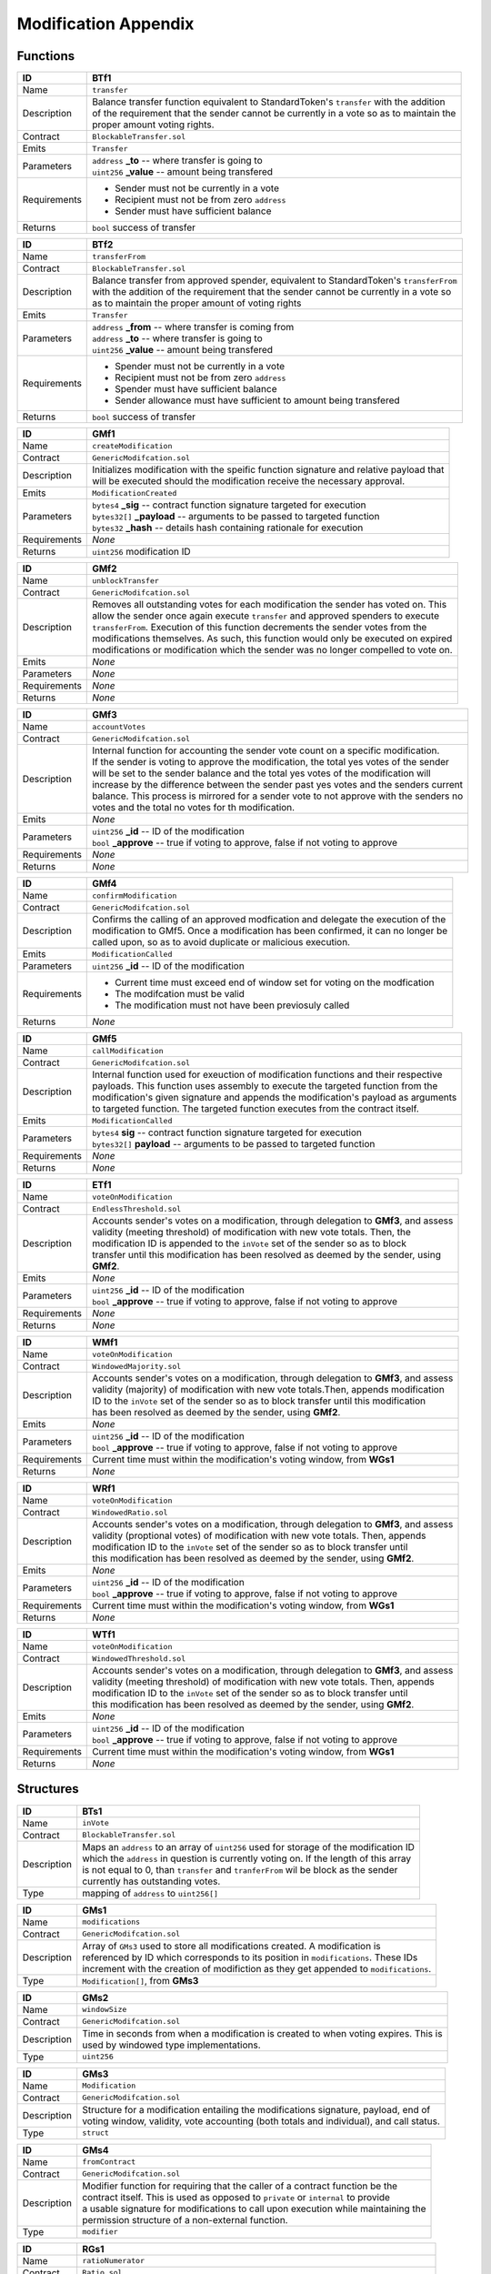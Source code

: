 .. index:: ! mod-appendix

.. _mod-appendix:


#####################
Modification Appendix
#####################

Functions
~~~~~~~~~

================    ====================================================
ID                  BTf1
================    ====================================================
Name                ``transfer``

Description         | Balance transfer function equivalent to StandardToken's ``transfer`` with the addition
                    | of the requirement that the sender cannot be currently in a vote so as to maintain the
                    | proper amount voting rights.


Contract            ``BlockableTransfer.sol``

Emits               ``Transfer``

Parameters          | ``address`` **_to** -- where transfer is going to
                    | ``uint256`` **_value** -- amount being transfered


Requirements        - Sender must not be currently in a vote
                    - Recipient must not be from zero ``address``
                    - Sender must have sufficient balance

Returns             ``bool`` success of transfer
================    ====================================================



================    ====================================================
ID                  BTf2
================    ====================================================
Name                ``transferFrom``

Contract            ``BlockableTransfer.sol``

Description         | Balance transfer from approved spender, equivalent to StandardToken's ``transferFrom``
                    | with the addition of the requirement that the sender cannot be currently in a vote so
                    | as to maintain the proper amount of voting rights


Emits               ``Transfer``

Parameters          | ``address`` **_from** -- where transfer is coming from
                    | ``address`` **_to** -- where transfer is going to
                    | ``uint256`` **_value** -- amount being transfered


Requirements        - Spender must not be currently in a vote
                    - Recipient must not be from zero ``address``
                    - Spender must have sufficient balance
                    - Sender allowance must have sufficient to amount being transfered

Returns             ``bool`` success of transfer
================    ====================================================



================    ====================================================
ID                  GMf1
================    ====================================================
Name                ``createModification``

Contract            ``GenericModifcation.sol``

Description         | Initializes modification with the speific function signature and relative payload that
                    | will be executed should the modification receive the necessary approval.


Emits               ``ModificationCreated``

Parameters          | ``bytes4`` **_sig** -- contract function signature targeted for execution
                    | ``bytes32[]`` **_payload** -- arguments to be passed to targeted function
                    | ``bytes32`` **_hash** -- details hash containing rationale for execution


Requirements        *None*

Returns             ``uint256`` modification ID
================    ====================================================



================    ====================================================
ID                  GMf2
================    ====================================================
Name                ``unblockTransfer``

Contract            ``GenericModifcation.sol``

Description         | Removes all outstanding votes for each modification the sender has voted on. This
                    | allow the sender once again execute ``transfer`` and approved spenders to execute
                    | ``transferFrom``. Execution of this function decrements the sender votes from the
                    | modifications themselves. As such, this function would only be executed on expired
                    | modifications or modification which the sender was no longer compelled to vote on.


Emits               *None*

Parameters          *None*

Requirements        *None*

Returns             *None*
================    ====================================================



================    ====================================================
ID                  GMf3
================    ====================================================
Name                ``accountVotes``

Contract            ``GenericModifcation.sol``

Description         | Internal function for accounting the sender vote count on a specific modification.
                    | If the sender is voting to approve the modification, the total yes votes of the sender
                    | will be set to the sender balance and the total yes votes of the modification will
                    | increase by the difference between the sender past yes votes and the senders current
                    | balance. This process is mirrored for a sender vote to not approve with the senders no
                    | votes and the total no votes for th modification.


Emits               *None*

Parameters          | ``uint256`` **_id** -- ID of the modification
                    | ``bool`` **_approve** -- true if voting to approve, false if not voting to approve


Requirements        *None*

Returns             *None*
================    ====================================================



================    ====================================================
ID                  GMf4
================    ====================================================
Name                ``confirmModification``

Contract            ``GenericModifcation.sol``

Description         | Confirms the calling of an approved modfication and delegate the execution of the
                    | modification to GMf5. Once a modification has been confirmed, it can no longer be
                    | called upon, so as to avoid duplicate or malicious execution.


Emits               ``ModificationCalled``

Parameters          | ``uint256`` **_id** -- ID of the modification


Requirements        - Current time must exceed end of window set for voting on the modfication
                    - The modifcation must be valid
                    - The modification must not have been previosuly called

Returns             *None*
================    ====================================================



================    ====================================================
ID                  GMf5
================    ====================================================
Name                ``callModification``

Contract            ``GenericModifcation.sol``

Description         | Internal function used for exeuction of modification functions and their respective
                    | payloads. This function uses assembly to execute the targeted function from the
                    | modification's given signature and appends the modification's payload as arguments
                    | to targeted function. The targeted function executes from the contract itself.


Emits               ``ModificationCalled``

Parameters          | ``bytes4`` **sig** -- contract function signature targeted for execution
                    | ``bytes32[]`` **payload** -- arguments to be passed to targeted function


Requirements        *None*

Returns             *None*
================    ====================================================



================    ====================================================
ID                  ETf1
================    ====================================================
Name                ``voteOnModification``

Contract            ``EndlessThreshold.sol``

Description         | Accounts sender's votes on a modification, through delegation to **GMf3**, and assess
                    | validity (meeting threshold) of modification with new vote totals. Then, the
                    | modification ID is appended to the ``inVote`` set of the sender so as to block
                    | transfer until this modification has been resolved as deemed by the sender, using
                    | **GMf2**.


Emits               *None*

Parameters          | ``uint256`` **_id** -- ID of the modification
                    | ``bool`` **_approve** -- true if voting to approve, false if not voting to approve


Requirements        *None*

Returns             *None*
================    ====================================================



================    ====================================================
ID                  WMf1
================    ====================================================
Name                ``voteOnModification``

Contract            ``WindowedMajority.sol``

Description         | Accounts sender's votes on a modification, through delegation to **GMf3**, and assess
                    | validity (majority) of modification with new vote totals.Then, appends modification
                    | ID to the ``inVote`` set of the sender so as to block transfer until this modification
                    | has been resolved as deemed by the sender, using **GMf2**.


Emits               *None*

Parameters          | ``uint256`` **_id** -- ID of the modification
                    | ``bool`` **_approve** -- true if voting to approve, false if not voting to approve


Requirements        Current time must within the modification's voting window, from **WGs1**

Returns             *None*
================    ====================================================



================    ====================================================
ID                  WRf1
================    ====================================================
Name                ``voteOnModification``

Contract            ``WindowedRatio.sol``

Description         | Accounts sender's votes on a modification, through delegation to **GMf3**, and assess
                    | validity (proptional votes) of modification with new vote totals. Then, appends
                    | modification  ID to the ``inVote`` set of the sender so as to block transfer until
                    | this modification has been resolved as deemed by the sender, using **GMf2**.


Emits               *None*

Parameters          | ``uint256`` **_id** -- ID of the modification
                    | ``bool`` **_approve** -- true if voting to approve, false if not voting to approve


Requirements        Current time must within the modification's voting window, from **WGs1**

Returns             *None*
================    ====================================================



================    ====================================================
ID                  WTf1
================    ====================================================
Name                ``voteOnModification``

Contract            ``WindowedThreshold.sol``

Description         | Accounts sender's votes on a modification, through delegation to **GMf3**, and assess
                    | validity (meeting threshold) of modification with new vote totals. Then, appends
                    | modification  ID to the ``inVote`` set of the sender so as to block transfer until
                    | this modification has been resolved as deemed by the sender, using **GMf2**.


Emits               *None*

Parameters          | ``uint256`` **_id** -- ID of the modification
                    | ``bool`` **_approve** -- true if voting to approve, false if not voting to approve


Requirements        Current time must within the modification's voting window, from **WGs1**

Returns             *None*
================    ====================================================



Structures
~~~~~~~~~~
================    ====================================================
ID                  BTs1
================    ====================================================
Name                ``inVote``

Contract            ``BlockableTransfer.sol``

Description         | Maps an ``address`` to an array of ``uint256`` used for storage of the modification ID
                    | which the ``address`` in question is currently voting on. If the length of this array
                    | is not equal to 0, than ``transfer`` and ``tranferFrom`` wil be block as the sender
                    | currently has outstanding votes.

Type                mapping of ``address`` to ``uint256[]``
================    ====================================================



================    ====================================================
ID                  GMs1
================    ====================================================
Name                ``modifications``

Contract            ``GenericModifcation.sol``

Description         | Array of ``GMs3`` used to store all modifications created. A modification is
                    | referenced by ID which corresponds to its position in ``modifications``. These IDs
                    | increment with the creation of modifiction as they get appended to ``modifications``.

Type                ``Modification[]``, from **GMs3**
================    ====================================================



================    ====================================================
ID                  GMs2
================    ====================================================
Name                ``windowSize``

Contract            ``GenericModifcation.sol``

Description         | Time in seconds from when a modification is created to when voting expires. This is
                    | used by windowed type implementations.

Type                ``uint256``
================    ====================================================



================    ====================================================
ID                  GMs3
================    ====================================================
Name                ``Modification``

Contract            ``GenericModifcation.sol``

Description         | Structure for a modification entailing the modifications signature, payload, end of
                    | voting window, validity, vote accounting (both totals and individual), and call status.

Type                ``struct``
================    ====================================================



================    ====================================================
ID                  GMs4
================    ====================================================
Name                ``fromContract``

Contract            ``GenericModifcation.sol``

Description         | Modifier function for requiring that the caller of a contract function be the
                    | contract itself. This is used as opposed to ``private`` or ``internal`` to provide
                    | a usable signature for modifications to call upon execution while maintaining the
                    | permission structure of a non-external function.

Type                ``modifier``
================    ====================================================



================    ====================================================
ID                  RGs1
================    ====================================================
Name                ``ratioNumerator``

Contract            ``Ratio.sol``

Description         | Ratio numerator for determining the proportional value of yes to no votes in order
                    | for a mdification to be approved

Type                ``uint256``
================    ====================================================



================    ====================================================
ID                  RGs2
================    ====================================================
Name                ``ratioDenominator``

Contract            ``Ratio.sol``

Description         | Ratio denominator for determining the proportional value of yes to no votes in order
                    | for a mdification to be approved

Type                ``uint256``
================    ====================================================



================    ====================================================
ID                  TGs1
================    ====================================================
Name                ``approvalThreshold``

Contract            ``Threshold.sol``

Description         | Minimum amount of votes necessary for a modification to be approved. This is used by
                    | threshold type implementations.

Type                ``uint256``
================    ====================================================



================    ====================================================
ID                  WGs1
================    ====================================================
Name                ``inVoteWindow``

Contract            ``Window.sol``

Description         | Modifier function for require that the voting window has not expired in order to
                    | proceed with a vote on a specific modification. This is used by windowed type
                    | implementations.

Type                ``modifier``
================    ====================================================
